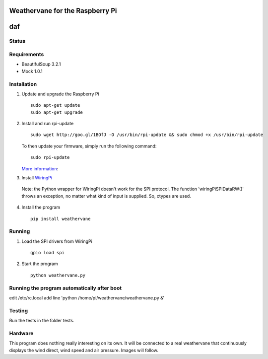 Weathervane for the Raspberry Pi
================================
daf
=======
Status
-----------
.. image:: https://travis-ci.org/marcofinalist/weathervane.png?branch=tests-fixing   :target: https://travis-ci.org/marcofinalist/weathervane

Requirements
-----------
* BeautifulSoup 3.2.1
* Mock 1.0.1

Installation
------------
1. Update and upgrade the Raspberry Pi

   ::

      sudo apt-get update
      sudo apt-get upgrade

2. Install and run rpi-update

   ::

      sudo wget http://goo.gl/1BOfJ -O /usr/bin/rpi-update && sudo chmod +x /usr/bin/rpi-update

   To then update your firmware, simply run the following command:

   ::

      sudo rpi-update

   `More information`_:

.. _`More information`: https://github.com/Hexxeh/rpi-update

3. Install WiringPi_

.. _WiringPi: https://projects.drogon.net/raspberry-pi/wiringpi/download-and-install/

   Note: the Python wrapper for WiringPi doesn't work for the SPI protocol. The function 'wiringPiSPIDataRW()' throws an exception, no matter what kind of input is supplied. So, ctypes are used.

4. Install the program

   ::

      pip install weathervane

Running
-------
1. Load the SPI drivers from WiringPi

   ::

      gpio load spi

2. Start the program

   ::

      python weathervane.py

Running the program automatically after boot
--------------------------------------------
edit /etc/rc.local
add line 'python /home/pi/weathervane/weathervane.py &'

Testing
-------
Run the tests in the folder tests.

Hardware
--------
This program does nothing really interesting on its own. It will be connected to a real weathervane that continuously displays the wind direct, wind speed and air pressure. Images will follow.
